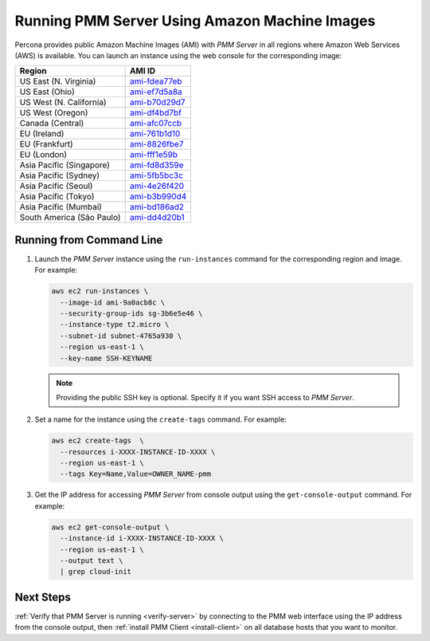 .. _run-server-ami:

==============================================
Running PMM Server Using Amazon Machine Images
==============================================

Percona provides public Amazon Machine Images (AMI) with *PMM Server*
in all regions where Amazon Web Services (AWS) is available.
You can launch an instance using the web console
for the corresponding image:

.. list-table::
   :header-rows: 1

   * - Region
     - AMI ID
   * - US East (N. Virginia)
     - `ami-fdea77eb <https://console.aws.amazon.com/ec2/v2/home?region=us-east-1#Images:visibility=public-images;imageId=ami-fdea77eb>`_
   * - US East (Ohio)
     - `ami-ef7d5a8a <https://console.aws.amazon.com/ec2/v2/home?region=us-east-2#Images:visibility=public-images;imageId=ami-ef7d5a8a>`_
   * - US West (N. California)
     - `ami-b70d29d7 <https://console.aws.amazon.com/ec2/v2/home?region=us-west-1#Images:visibility=public-images;imageId=ami-b70d29d7>`_
   * - US West (Oregon)
     - `ami-df4bd7bf <https://console.aws.amazon.com/ec2/v2/home?region=us-west-2#Images:visibility=public-images;imageId=ami-df4bd7bf>`_
   * - Canada (Central)
     - `ami-afc07ccb <https://console.aws.amazon.com/ec2/v2/home?region=ca-central-1#Images:visibility=public-images;imageId=ami-afc07ccb>`_
   * - EU (Ireland)
     - `ami-761b1d10 <https://console.aws.amazon.com/ec2/v2/home?region=eu-west-1#Images:visibility=public-images;imageId=ami-761b1d10>`_
   * - EU (Frankfurt)
     - `ami-8826fbe7 <https://console.aws.amazon.com/ec2/v2/home?region=eu-central-1#Images:visibility=public-images;imageId=ami-8826fbe7>`_
   * - EU (London)
     - `ami-fff1e59b <https://console.aws.amazon.com/ec2/v2/home?region=eu-west-2#Images:visibility=public-images;imageId=ami-fff1e59b>`_
   * - Asia Pacific (Singapore)
     - `ami-fd8d359e <https://console.aws.amazon.com/ec2/v2/home?region=ap-southeast-1#Images:visibility=public-images;imageId=ami-fd8d359e>`_
   * - Asia Pacific (Sydney)
     - `ami-5fb5bc3c <https://console.aws.amazon.com/ec2/v2/home?region=ap-southeast-2#Images:visibility=public-images;imageId=ami-5fb5bc3c>`_
   * - Asia Pacific (Seoul)
     - `ami-4e26f420 <https://console.aws.amazon.com/ec2/v2/home?region=ap-northeast-2#Images:visibility=public-images;imageId=ami-4e26f420>`_
   * - Asia Pacific (Tokyo)
     - `ami-b3b990d4 <https://console.aws.amazon.com/ec2/v2/home?region=ap-northeast-1#Images:visibility=public-images;imageId=ami-b3b990d4>`_
   * - Asia Pacific (Mumbai)
     - `ami-bd186ad2 <https://console.aws.amazon.com/ec2/v2/home?region=ap-south-1#Images:visibility=public-images;imageId=ami-bd186ad2>`_
   * - South America (São Paulo)
     - `ami-dd4d20b1 <https://console.aws.amazon.com/ec2/v2/home?region=sa-east-1#Images:visibility=public-images;imageId=ami-dd4d20b1>`_

Running from Command Line
=========================

1. Launch the *PMM Server* instance using the ``run-instances`` command
   for the corresponding region and image.
   For example:

   .. code-block:: bash

      aws ec2 run-instances \
        --image-id ami-9a0acb8c \
        --security-group-ids sg-3b6e5e46 \
        --instance-type t2.micro \
        --subnet-id subnet-4765a930 \
        --region us-east-1 \
        --key-name SSH-KEYNAME

   .. note:: Providing the public SSH key is optional.
      Specify it if you want SSH access to *PMM Server*.

#. Set a name for the instance using the ``create-tags`` command.
   For example:

   .. code-block:: bash

      aws ec2 create-tags  \
        --resources i-XXXX-INSTANCE-ID-XXXX \
        --region us-east-1 \
        --tags Key=Name,Value=OWNER_NAME-pmm

#. Get the IP address for accessing *PMM Server* from console output
   using the ``get-console-output`` command.
   For example:

   .. code-block:: bash

      aws ec2 get-console-output \
        --instance-id i-XXXX-INSTANCE-ID-XXXX \
        --region us-east-1 \
        --output text \
        | grep cloud-init

Next Steps
==========

:ref:`Verify that PMM Server is running <verify-server>`
by connecting to the PMM web interface using the IP address
from the console output,
then :ref:`install PMM Client <install-client>`
on all database hosts that you want to monitor.

